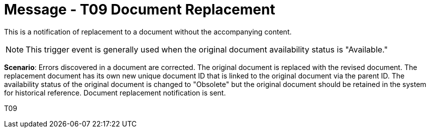 = Message - T09 Document Replacement
:v291_section: "9.6.9"
:v2_section_name: "MDM/ACK - Document Replacement Notification (Event T09)"
:generated: "Thu, 01 Aug 2024 15:25:17 -0600"

This is a notification of replacement to a document without the accompanying content.

[NOTE]
This trigger event is generally used when the original document availability status is "Available."

*Scenario*: Errors discovered in a document are corrected. The original document is replaced with the revised document. The replacement document has its own new unique document ID that is linked to the original document via the parent ID. The availability status of the original document is changed to "Obsolete" but the original document should be retained in the system for historical reference. Document replacement notification is sent.

[tabset]
T09








